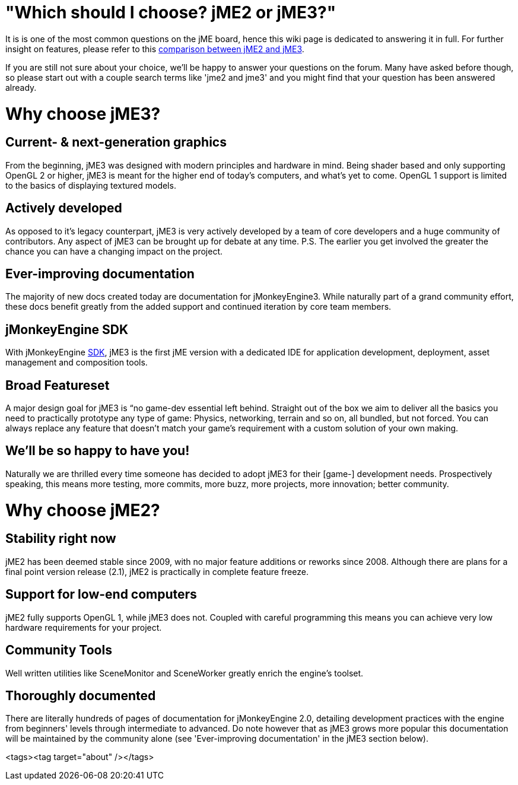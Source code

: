 

= "Which should I choose? jME2 or jME3?"

It is is one of the most common questions on the jME board, hence this wiki page is dedicated to answering it in full. For further insight on features, please refer to this <<compare-jme2-jme3#, comparison between jME2 and jME3>>.


If you are still not sure about your choice, we'll be happy to answer your questions on the forum. Many have asked before though, so please start out with a couple search terms like 'jme2 and jme3' and you might find that your question has been answered already.



= Why choose jME3?


== Current- & next-generation graphics

From the beginning, jME3 was designed with modern principles and hardware in mind. Being shader based and only supporting OpenGL 2 or higher, jME3 is meant for the higher end of today's computers, and what's yet to come. OpenGL 1 support is limited to the basics of displaying textured models.



== Actively developed

As opposed to it's legacy counterpart, jME3 is very actively developed by a team of core developers and a huge community of contributors. Any aspect of jME3 can be brought up for debate at any time.
P.S. The earlier you get involved the greater the chance you can have a changing impact on the project.



== Ever-improving documentation

The majority of new docs created today are documentation for jMonkeyEngine3. While naturally part of a grand community effort, these docs benefit greatly from the added support and continued iteration by core team members.



== jMonkeyEngine SDK

With jMonkeyEngine <<sdk#,SDK>>, jME3 is the first jME version with a dedicated IDE for application development, deployment, asset management and composition tools.



== Broad Featureset

A major design goal for jME3 is “no game-dev essential left behind. Straight out of the box we aim to deliver all the basics you need to practically prototype any type of game: Physics, networking, terrain and so on, all bundled, but not forced. You can always replace any feature that doesn't match your game's requirement with a custom solution of your own making.



== We'll be so happy to have you!

Naturally we are thrilled every time someone has decided to adopt jME3 for their [game-] development needs. Prospectively speaking, this means more testing, more commits, more buzz, more projects, more innovation; better community.



= Why choose jME2?


== Stability right now

jME2 has been deemed stable since 2009, with no major feature additions or reworks since 2008. Although there are plans for a final point version release (2.1), jME2 is practically in complete feature freeze.



== Support for low-end computers

jME2 fully supports OpenGL 1, while jME3 does not. Coupled with careful programming this means you can achieve very low hardware requirements for your project.



== Community Tools

Well written utilities like SceneMonitor and SceneWorker greatly enrich the engine's toolset.



== Thoroughly documented

There are literally hundreds of pages of documentation for jMonkeyEngine 2.0, detailing development practices with the engine from beginners' levels through intermediate to advanced. Do note however that as jME3 grows more popular this documentation will be maintained by the community alone (see 'Ever-improving documentation' in the jME3 section below).

<tags><tag target="about" /></tags>

